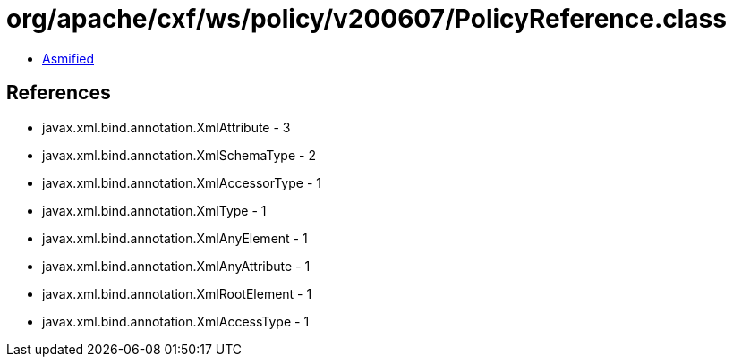 = org/apache/cxf/ws/policy/v200607/PolicyReference.class

 - link:PolicyReference-asmified.java[Asmified]

== References

 - javax.xml.bind.annotation.XmlAttribute - 3
 - javax.xml.bind.annotation.XmlSchemaType - 2
 - javax.xml.bind.annotation.XmlAccessorType - 1
 - javax.xml.bind.annotation.XmlType - 1
 - javax.xml.bind.annotation.XmlAnyElement - 1
 - javax.xml.bind.annotation.XmlAnyAttribute - 1
 - javax.xml.bind.annotation.XmlRootElement - 1
 - javax.xml.bind.annotation.XmlAccessType - 1

